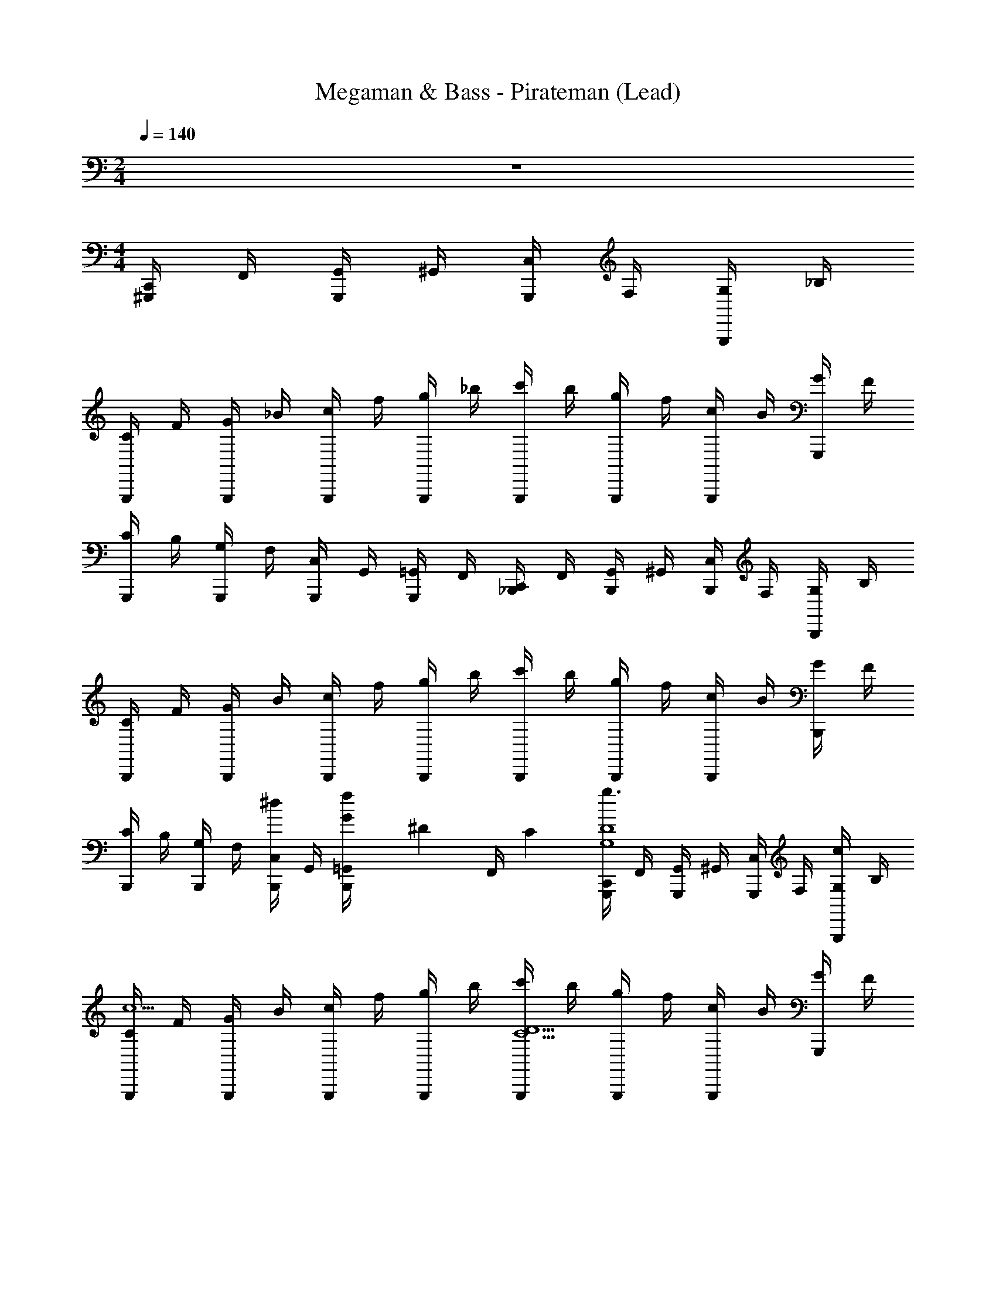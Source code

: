 X: 1
T: Megaman & Bass - Pirateman (Lead)
Z: ABC Generated by Starbound Composer
L: 1/4
M: 2/4
Q: 1/4=140
K: C
z2 
M: 4/4
[C,,/4^G,,,/] F,,/4 [G,,/4G,,,/] ^G,,/4 [C,/4G,,,/] F,/4 [G,/4G,,,/] _B,/4 
[C/4G,,,/] F/4 [G/4G,,,/] _B/4 [c/4G,,,/] f/4 [g/4G,,,/] _b/4 [c'/4G,,,/] b/4 [g/4G,,,/] f/4 [c/4G,,,/] B/4 [G/4G,,,/] F/4 
[C/4G,,,/] B,/4 [G,/4G,,,/] F,/4 [C,/4G,,,/] G,,/4 [=G,,/4G,,,/] F,,/4 [C,,/4_B,,,/] F,,/4 [G,,/4B,,,/] ^G,,/4 [C,/4B,,,/] F,/4 [G,/4B,,,/] B,/4 
[C/4B,,,/] F/4 [G/4B,,,/] B/4 [c/4B,,,/] f/4 [g/4B,,,/] b/4 [c'/4B,,,/] b/4 [g/4B,,,/] f/4 [c/4B,,,/] B/4 [G/4B,,,/] F/4 
[C/4B,,,/] B,/4 [G,/4B,,,/] F,/4 [C,/4^d/B,,,/] G,,/4 [G/6=G,,/4f/B,,,/] [z/12^D/6] [z/12F,,/4] C/6 [C,,/4G,,,/g3/G,4D4] F,,/4 [G,,/4G,,,/] ^G,,/4 [C,/4G,,,/] F,/4 [G,/4c/G,,,/] B,/4 
[C/4G,,,/c5] F/4 [G/4G,,,/] B/4 [c/4G,,,/] f/4 [g/4G,,,/] b/4 [c'/4G,,,/D5/C5/] b/4 [g/4G,,,/] f/4 [c/4G,,,/] B/4 [G/4G,,,/] F/4 
[C/4G,,,/] B,/4 [G,/4G,,,/G3/D3/] F,/4 [C,/4=d/G,,,/] G,,/4 [=G,,/4^d/G,,,/] F,,/4 [C,,/4B,,,/f3/F4=D4] F,,/4 [G,,/4B,,,/] ^G,,/4 [C,/4B,,,/] F,/4 [G,/4B/B,,,/] B,/4 
[C/4B,,,/B5] F/4 [G/4B,,,/] B/4 [c/4B,,,/] f/4 [g/4B,,,/] b/4 [c'/4B,,,/D5/B,5/] b/4 [g/4B,,,/] f/4 [c/4B,,,/] B/4 [G/4B,,,/] F/4 
[C/4B,,,/] B,/4 [G,/4B,,,/F3/D3/] F,/4 [C,/4=d/B,,,/] G,,/4 [=G,,/4^d/B,,,/] F,,/4 [G,,,/4=G,,,/f3/F4D4] D,,/4 [F,,/4G,,,/] G,,/4 [^G,,/4G,,,/] D,/4 [F,/4B/G,,,/] G,/4 
[B,/4G,,,/B5] D/4 [F/4G,,,/] G/4 [B/4G,,,/] =d/4 [f/4G,,,/] g/4 [b/4G,,,/D5/B,5/] g/4 [f/4G,,,/] d/4 [B/4G,,,/] G/4 [F/4G,,,/] D/4 
[B,/4G,,,/] G,/4 [F,/4G,,,/f3/F3/D3/] D,/4 [G,,/4G,,,/] =G,,/4 [F,,/4G,,,/] D,,/4 [C,,/4C,,/F5/C5/f4] F,,/4 [G,,/4C,,/] ^G,,/4 [C,/4C,,/] F,/4 [G,/4C,,/] B,/4 
[C/4C,,/] F/4 [G/4C,,/F3/C3/] B/4 [c/4C,,/] f/4 [g/4C,,/] b/4 [c'/4C,,/^d3^D3C3] b/4 [g/4C,,/] f/4 [c/4C,,/] B/4 [G/4C,,/] F/4 
[C/4C,,/] B,/4 [G,/4C,,/] F,/4 [C,/4d/B,,,/F3/=D3/] G,,/4 [=G,,/4f/B,,,/] F,,/4 [C,,/4^G,,,/g3/^D4G4] F,,/4 [G,,/4G,,,/] ^G,,/4 [C,/4G,,,/] F,/4 [G,/4c/G,,,/] B,/4 
[C/4G,,,/c5] F/4 [G/4G,,,/] B/4 [c/4G,,,/] f/4 [g/4G,,,/] b/4 [c'/4G,,,/D5/C5/] b/4 [g/4G,,,/] f/4 [c/4G,,,/] B/4 [G/4G,,,/] F/4 
[C/4G,,,/] B,/4 [G,/4G,,,/G3/D3/] F,/4 [C,/4=d/G,,,/] G,,/4 [=G,,/4^d/G,,,/] F,,/4 [C,,/4B,,,/f3/F4=D4] F,,/4 [G,,/4B,,,/] ^G,,/4 [C,/4B,,,/] F,/4 [G,/4B/B,,,/] B,/4 
[C/4B,,,/B5] F/4 [G/4B,,,/] B7/32 z/32 [c2/9B,,,/] z/36 f7/32 z/32 [g/4B,,,/] b/4 [c'/4B,,,/B,5/D5/] b/4 [g/4B,,,/] f/4 [c/4B,,,/] B/4 [G/4B,,,/] F/4 
[C/4B,,,/] B,/4 [G,/4B,,,/D3/F3/] F,/4 [C,/4=d/B,,,/] G,,/4 [=G,,/4^d/B,,,/] F,,/4 [G,,,/4G,,,/f3/F4D4] D,,/4 [F,,/4G,,,/] G,,/4 [^G,,/4G,,,/] D,/4 [F,/4B/G,,,/] G,/4 
[B,/4G,,,/B4] D/4 [F/4G,,,/] G/4 [B/4G,,,/] =d/4 [f/4G,,,/] g/4 [b/4G,,,/D5/B,5/] g/4 [f/4G,,,/] d/4 [B/4G,,,/] G/4 [F/4G,,,/] D/4 
[B,/4G,,,/d2] G,/4 [F,/4G,,,/F3/D3/] D,/4 [G,,/4G,,,/] =G,,/4 [F,,/4G,,,/] D,,/4 [C,,/4B,,,/F4C4c8] F,,/4 [G,,/4B,,,/] ^G,,/4 [C,/4B,,,/] F,/4 [G,/4B,,,/] B,/4 
[C/4B,,,/] F/4 [G/4B,,,/] B/4 [c/4B,,,/] f/4 [g/4B,,,/] b/4 [c'/4B,,,/^D5/C5/] b/4 [g/4B,,,/] f/4 [c/4B,,,/] B/4 [G/4B,,,/] F/4 
[C/4B,,,/] B,/4 [G,/4B,,,/=D3/B,3/] F,/4 [C,/4B,,,/] G,,/4 [=G,,/4B,,,/] F,,/4 [G,,,/cg4^D4C4] G,,,/ [d/G,,,/] [G,,,/^d3] 
G,,,/ G,,,/ G,,,/ G,,,/ [G,,,/C2G,2d4] [G,,,/c] G,,,/ [=d/G,,,/] 
[G,,,/^d3/4D2G,2] [z/4G,,,/] [z/4=d3/4] G,,,/ [G,,,/c3/] [=G,,,/f4F4=D4] G,,,/ [d/G,,,/] [G,,,/B9/] 
G,,,/ G,,,/ G,,,/ G,,,/ [G,,,/F5/B,5/d4] G,,,/ G,,,/ G,,,/ 
G,,,/ [G,,,/GFD] G,,,/ [B/G,,,/] [F,,,/B^d4G,4C4] F,,,/ [^G/F,,,/] [F,,,/G3] 
F,,,/ F,,,/ F,,,/ F,,,/ [B,,,/F2B,2c4] [B,,,/c] B,,,/ [=d/B,,,/] 
[B,,,/^d3/4D2F2] [z/4B,,,/] [z/4=d3/4] B,,,/ [c/B,,,/] [B,,,/c3/G2C2d4] B,,,/ B,,,/ [B,,,/B5/] 
[B,,,/G2^D2] B,,,/ B,,,/ B,,,/ [^C,,,/dc2F2C2] C,,,/ [C,,,/f] C,,,/ 
[G,,,/^d=B2F2=D2] G,,,/ [G,,,/=d] G,,,/ [^G,,,/cG5/F5/g4] G,,,/ [d/G,,,/] [G,,,/^d3] 
G,,,/ G,,,/ G,,,/ [C/6G,,,/] G/6 F/6 [G,,,/F5/^C5/d4] [G,,,/c] G,,,/ [=d/G,,,/] 
[G,,,/^d3/4] [z/4G,,,/C3/F3/] [z/4=d3/4] G,,,/ [G,,,/c3/] [=G,,,/=CGf4] G,,,/ [d/G,,,/] [G,,,/FD_B5] 
G,,,/ [G,,,/F7/6D7/6] G,,,/ [z/6G,,,/] E/6 ^D/6 [G,,,/d4B,4] G,,,/ G,,,/ G,,,/ 
G,,,/ [=G/G,,,/F3/=D3/] [^G/G,,,/] [B/G,,,/] [F,,,/BC3/G,3/^d4] F,,,/ [G/F,,,/] [F,,,/C3/^D3/G3] 
F,,,/ F,,,/ [F,,,/C^G,] F,,,/ [^C,,/C2F2c4] [C,,/c] C,,/ [=d/C,,/] 
[C,,/^d3/4C3/4F3/4] [z/4C,,/] [z/4=d3/4G,3/4=D3/4] C,,/ [c/C,,/^D/C/] [G,,/F=Dd7/=B4] G,,/ G,,/ G,,/ 
[G,,/F3/4] [z/4G,,/] [z/4D3/4] G,,/ [G,,/C/] [G,,/^g2f2F2D2] G,,/ G,,/ G,,/ 
[G,,/=g2d2=B,2D2] G,,/ G,,/ G,,/ [=C,,/4^G,,,/] F,,/4 [G,,/4G,,,/] ^G,,/4 [C,/4G,,,/] F,/4 [=G,/4G,,,/] _B,/4 
[C/4G,,,/] F/4 [=G/4G,,,/] _B/4 [c/4G,,,/] f/4 [g/4G,,,/] b/4 [c'/4G,,,/] b/4 [g/4G,,,/] f/4 [c/4G,,,/] B/4 [G/4G,,,/] F/4 
[C/4G,,,/] B,/4 [G,/4G,,,/] F,/4 [C,/4G,,,/] G,,/4 [=G,,/4G,,,/] F,,/4 [C,,/4B,,,/] F,,/4 [G,,/4B,,,/] ^G,,/4 [C,/4B,,,/] F,/4 [G,/4B,,,/] B,/4 
[C/4B,,,/] F/4 [G/4B,,,/] B/4 [c/4B,,,/] f/4 [g/4B,,,/] b/4 [c'/4B,,,/] b/4 [g/4B,,,/] f/4 [c/4B,,,/] B/4 [G/4B,,,/] F/4 
[C/4B,,,/] B,/4 [G,/4B,,,/] F,/4 [C,/4^d/B,,,/] G,,/4 [G/6=G,,/4f/B,,,/] [z/12^D/6] [z/12F,,/4] C/6 [C,,/4G,,,/g3/G,4D4] F,,/4 [G,,/4G,,,/] ^G,,/4 [C,/4G,,,/] F,/4 [G,/4c/G,,,/] B,/4 
[C/4G,,,/c5] F/4 [G/4G,,,/] B/4 [c/4G,,,/] f/4 [g/4G,,,/] b/4 [c'/4G,,,/D5/C5/] b/4 [g/4G,,,/] f/4 [c/4G,,,/] B/4 [G/4G,,,/] F/4 
[C/4G,,,/] B,/4 [G,/4G,,,/G3/D3/] F,/4 [C,/4=d/G,,,/] G,,/4 [=G,,/4^d/G,,,/] F,,/4 [C,,/4B,,,/f3/F4=D4] F,,/4 [G,,/4B,,,/] ^G,,/4 [C,/4B,,,/] F,/4 [G,/4B/B,,,/] B,/4 
[C/4B,,,/B5] F/4 [G/4B,,,/] B/4 [c/4B,,,/] f/4 [g/4B,,,/] b/4 [c'/4B,,,/D5/B,5/] b/4 [g/4B,,,/] f/4 [c/4B,,,/] B/4 [G/4B,,,/] F/4 
[C/4B,,,/] B,/4 [G,/4B,,,/F3/D3/] F,/4 [C,/4=d/B,,,/] G,,/4 [=G,,/4^d/B,,,/] F,,/4 [G,,,/4=G,,,/f3/F4D4] D,,/4 [F,,/4G,,,/] G,,/4 [^G,,/4G,,,/] D,/4 [F,/4B/G,,,/] G,/4 
[B,/4G,,,/B5] D/4 [F/4G,,,/] G/4 [B/4G,,,/] =d/4 [f/4G,,,/] g/4 [b/4G,,,/D5/B,5/] g/4 [f/4G,,,/] d/4 [B/4G,,,/] G/4 [F/4G,,,/] D/4 
[B,/4G,,,/] G,/4 [F,/4G,,,/f3/F3/D3/] D,/4 [G,,/4G,,,/] =G,,/4 [F,,/4G,,,/] D,,/4 [C,,/4C,,/F5/C5/f4] F,,/4 [G,,/4C,,/] ^G,,/4 [C,/4C,,/] F,/4 [G,/4C,,/] B,/4 
[C/4C,,/] F/4 [G/4C,,/F3/C3/] B/4 [c/4C,,/] f/4 [g/4C,,/] b/4 [c'/4C,,/^d3^D3C3] b/4 [g/4C,,/] f/4 [c/4C,,/] B/4 [G/4C,,/] F/4 
[C/4C,,/] B,/4 [G,/4C,,/] F,/4 [C,/4d/B,,,/F3/=D3/] G,,/4 [=G,,/4f/B,,,/] F,,/4 [C,,/4^G,,,/g3/^D4G4] F,,/4 [G,,/4G,,,/] ^G,,/4 [C,/4G,,,/] F,/4 [G,/4c/G,,,/] B,/4 
[C/4G,,,/c5] F/4 [G/4G,,,/] B/4 [c/4G,,,/] f/4 [g/4G,,,/] b/4 [c'/4G,,,/D5/C5/] b/4 [g/4G,,,/] f/4 [c/4G,,,/] B/4 [G/4G,,,/] F/4 
[C/4G,,,/] B,/4 [G,/4G,,,/G3/D3/] F,/4 [C,/4=d/G,,,/] G,,/4 [=G,,/4^d/G,,,/] F,,/4 [C,,/4B,,,/f3/F4=D4] F,,/4 [G,,/4B,,,/] ^G,,/4 [C,/4B,,,/] F,/4 [G,/4B/B,,,/] B,/4 
[C/4B,,,/B5] F/4 [G/4B,,,/] B7/32 z/32 [c2/9B,,,/] z/36 f7/32 z/32 [g/4B,,,/] b/4 [c'/4B,,,/B,5/D5/] b/4 [g/4B,,,/] f/4 [c/4B,,,/] B/4 [G/4B,,,/] F/4 
[C/4B,,,/] B,/4 [G,/4B,,,/D3/F3/] F,/4 [C,/4=d/B,,,/] G,,/4 [=G,,/4^d/B,,,/] F,,/4 [G,,,/4G,,,/f3/F4D4] D,,/4 [F,,/4G,,,/] G,,/4 [^G,,/4G,,,/] D,/4 [F,/4B/G,,,/] G,/4 
[B,/4G,,,/B4] D/4 [F/4G,,,/] G/4 [B/4G,,,/] =d/4 [f/4G,,,/] g/4 [b/4G,,,/D5/B,5/] g/4 [f/4G,,,/] d/4 [B/4G,,,/] G/4 [F/4G,,,/] D/4 
[B,/4G,,,/d2] G,/4 [F,/4G,,,/F3/D3/] D,/4 [G,,/4G,,,/] =G,,/4 [F,,/4G,,,/] D,,/4 [C,,/4B,,,/F4C4c8] F,,/4 [G,,/4B,,,/] ^G,,/4 [C,/4B,,,/] F,/4 [G,/4B,,,/] B,/4 
[C/4B,,,/] F/4 [G/4B,,,/] B/4 [c/4B,,,/] f/4 [g/4B,,,/] b/4 [c'/4B,,,/^D5/C5/] b/4 [g/4B,,,/] f/4 [c/4B,,,/] B/4 [G/4B,,,/] F/4 
[C/4B,,,/] B,/4 [G,/4B,,,/=D3/B,3/] F,/4 [C,/4B,,,/] G,,/4 [=G,,/4B,,,/] F,,/4 [G,,,/cg4^D4C4] G,,,/ [d/G,,,/] [G,,,/^d3] 
G,,,/ G,,,/ G,,,/ G,,,/ [G,,,/C2G,2d4] [G,,,/c] G,,,/ [=d/G,,,/] 
[G,,,/^d3/4D2G,2] [z/4G,,,/] [z/4=d3/4] G,,,/ [G,,,/c3/] [=G,,,/f4F4=D4] G,,,/ [d/G,,,/] [G,,,/B9/] 
G,,,/ G,,,/ G,,,/ G,,,/ [G,,,/F5/B,5/d4] G,,,/ G,,,/ G,,,/ 
G,,,/ [G,,,/GFD] G,,,/ [B/G,,,/] [F,,,/B^d4G,4C4] F,,,/ [^G/F,,,/] [F,,,/G3] 
F,,,/ F,,,/ F,,,/ F,,,/ [B,,,/F2B,2c4] [B,,,/c] B,,,/ [=d/B,,,/] 
[B,,,/^d3/4D2F2] [z/4B,,,/] [z/4=d3/4] B,,,/ [c/B,,,/] [B,,,/c3/G2C2d4] B,,,/ B,,,/ [B,,,/B5/] 
[B,,,/G2^D2] B,,,/ B,,,/ B,,,/ [C,,,/dc2F2C2] C,,,/ [C,,,/f] C,,,/ 
[G,,,/^d=B2F2=D2] G,,,/ [G,,,/=d] G,,,/ [^G,,,/cG5/F5/g4] G,,,/ [d/G,,,/] [G,,,/^d3] 
G,,,/ G,,,/ G,,,/ [C/6G,,,/] G/6 F/6 [G,,,/F5/^C5/d4] [G,,,/c] G,,,/ [=d/G,,,/] 
[G,,,/^d3/4] [z/4G,,,/C3/F3/] [z/4=d3/4] G,,,/ [G,,,/c3/] [=G,,,/=CGf4] G,,,/ [d/G,,,/] [G,,,/FD_B5] 
G,,,/ [G,,,/F7/6D7/6] G,,,/ [z/6G,,,/] E/6 ^D/6 [G,,,/d4B,4] G,,,/ G,,,/ G,,,/ 
G,,,/ [=G/G,,,/F3/=D3/] [^G/G,,,/] [B/G,,,/] [F,,,/BC3/G,3/^d4] F,,,/ [G/F,,,/] [F,,,/C3/^D3/G3] 
F,,,/ F,,,/ [F,,,/C^G,] F,,,/ [^C,,/C2F2c4] [C,,/c] C,,/ [=d/C,,/] 
[C,,/^d3/4C3/4F3/4] [z/4C,,/] [z/4=d3/4G,3/4=D3/4] C,,/ [c/C,,/^D/C/] [G,,/F=Dd7/=B4] G,,/ G,,/ G,,/ 
[G,,/F3/4] [z/4G,,/] [z/4D3/4] G,,/ [G,,/C/] [G,,/^g2f2F2D2] G,,/ G,,/ G,,/ 
[G,,/=g2d2=B,2D2] G,,/ G,,/ G,,/ 
